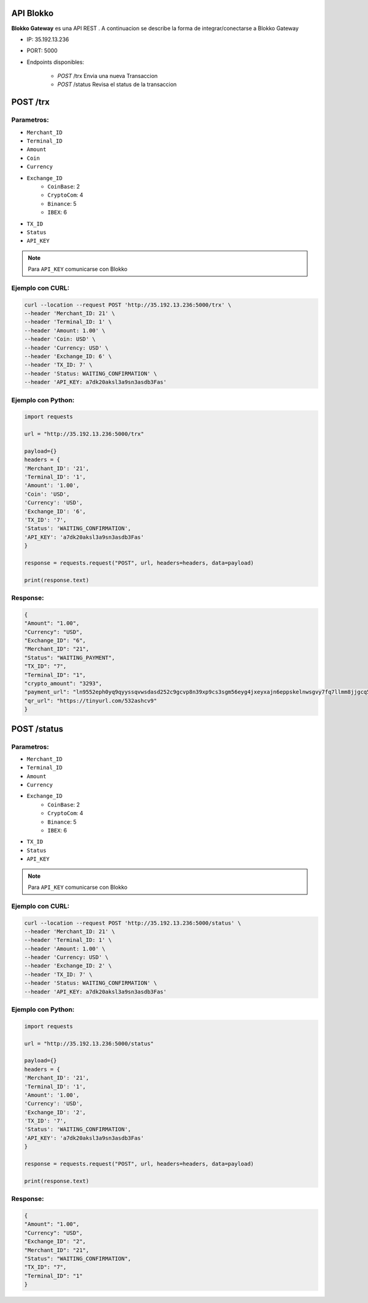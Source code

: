 API Blokko
===================================

**Blokko Gateway** es una API REST .
A continuacion se describe la forma de integrar/conectarse a Blokko Gateway

* IP: 35.192.13.236

* PORT: 5000

* Endpoints disponibles:

   * `POST` /trx   Envia una nueva Transaccion
   * `POST` /status  Revisa el status de la transaccion
  
POST /trx
============

Parametros:
-----------

* ``Merchant_ID``
* ``Terminal_ID``
* ``Amount``
* ``Coin``
* ``Currency``
* ``Exchange_ID``
    * ``CoinBase``: 2
    * ``CryptoCom``: 4
    * ``Binance``: 5
    * ``IBEX``: 6
* ``TX_ID``
* ``Status``
* ``API_KEY``

.. note::
   Para ``API_KEY`` comunicarse con Blokko

Ejemplo con CURL:
----------------- 

.. code-block:: console

    curl --location --request POST 'http://35.192.13.236:5000/trx' \
    --header 'Merchant_ID: 21' \
    --header 'Terminal_ID: 1' \
    --header 'Amount: 1.00' \
    --header 'Coin: USD' \
    --header 'Currency: USD' \
    --header 'Exchange_ID: 6' \
    --header 'TX_ID: 7' \
    --header 'Status: WAITING_CONFIRMATION' \
    --header 'API_KEY: a7dk20aksl3a9sn3asdb3Fas'


Ejemplo con Python:
----------------- 

.. code-block:: console

   import requests

   url = "http://35.192.13.236:5000/trx"

   payload={}
   headers = {
   'Merchant_ID': '21',
   'Terminal_ID': '1',
   'Amount': '1.00',
   'Coin': 'USD',
   'Currency': 'USD',
   'Exchange_ID': '6',
   'TX_ID': '7',
   'Status': 'WAITING_CONFIRMATION',
   'API_KEY': 'a7dk20aksl3a9sn3asdb3Fas'
   }

   response = requests.request("POST", url, headers=headers, data=payload)

   print(response.text)


Response:
---------

.. code-block:: console

    {
    "Amount": "1.00",
    "Currency": "USD",
    "Exchange_ID": "6",
    "Merchant_ID": "21",
    "Status": "WAITING_PAYMENT",
    "TX_ID": "7",
    "Terminal_ID": "1",
    "crypto_amount": "3293",
    "payment_url": "ln9552eph0yq9qyyssqvwsdasd252c9gcvp8n39xp9cs3sgm56eyg4jxeyxajn6eppskelnwsgvy7fq7llmm8jjgcq5tkjny",
    "qr_url": "https://tinyurl.com/532ashcv9"
    }


POST /status
============

Parametros:
-----------

* ``Merchant_ID``
* ``Terminal_ID``
* ``Amount``
* ``Currency``
* ``Exchange_ID``
    * ``CoinBase``: 2
    * ``CryptoCom``: 4
    * ``Binance``: 5
    * ``IBEX``: 6
* ``TX_ID``
* ``Status``
* ``API_KEY``

.. note::
   Para ``API_KEY`` comunicarse con Blokko


Ejemplo con CURL:
----------------- 

.. code-block:: console

    curl --location --request POST 'http://35.192.13.236:5000/status' \
    --header 'Merchant_ID: 21' \
    --header 'Terminal_ID: 1' \
    --header 'Amount: 1.00' \
    --header 'Currency: USD' \
    --header 'Exchange_ID: 2' \
    --header 'TX_ID: 7' \
    --header 'Status: WAITING_CONFIRMATION' \
    --header 'API_KEY: a7dk20aksl3a9sn3asdb3Fas'



Ejemplo con Python:
----------------- 

.. code-block:: console

   import requests

   url = "http://35.192.13.236:5000/status"

   payload={}
   headers = {
   'Merchant_ID': '21',
   'Terminal_ID': '1',
   'Amount': '1.00',
   'Currency': 'USD',
   'Exchange_ID': '2',
   'TX_ID': '7',
   'Status': 'WAITING_CONFIRMATION',
   'API_KEY': 'a7dk20aksl3a9sn3asdb3Fas'
   }

   response = requests.request("POST", url, headers=headers, data=payload)

   print(response.text)


Response:
---------

.. code-block:: console

    {
    "Amount": "1.00",
    "Currency": "USD",
    "Exchange_ID": "2",
    "Merchant_ID": "21",
    "Status": "WAITING_CONFIRMATION",
    "TX_ID": "7",
    "Terminal_ID": "1"
    }

